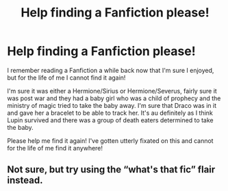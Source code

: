 #+TITLE: Help finding a Fanfiction please!

* Help finding a Fanfiction please!
:PROPERTIES:
:Author: ChloeMarie159
:Score: 6
:DateUnix: 1589019833.0
:DateShort: 2020-May-09
:FlairText: Request
:END:
I remember reading a Fanfiction a while back now that I'm sure I enjoyed, but for the life of me I cannot find it again!

I'm sure it was either a Hermione/Sirius or Hermione/Severus, fairly sure it was post war and they had a baby girl who was a child of prophecy and the ministry of magic tried to take the baby away. I'm sure that Draco was in it and gave her a bracelet to be able to track her. It's au definitely as I think Lupin survived and there was a group of death eaters determined to take the baby.

Please help me find it again! I've gotten utterly fixated on this and cannot for the life of me find it anywhere!


** Not sure, but try using the “what's that fic” flair instead.
:PROPERTIES:
:Score: 3
:DateUnix: 1589042255.0
:DateShort: 2020-May-09
:END:
